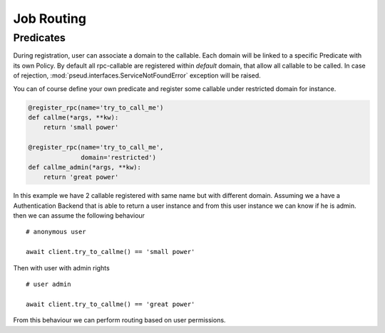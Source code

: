 Job Routing
===========

Predicates
++++++++++

During registration, user can associate a domain to the callable.
Each domain will be linked to a specific Predicate with its own Policy.
By default all rpc-callable are registered within `default` domain, that allow
all callable to be called.
In case of rejection, :mod:`pseud.interfaces.ServiceNotFoundError` exception
will be raised.

You can of course define your own predicate and register some callable under
restricted domain for instance.

.. code:: python

   @register_rpc(name='try_to_call_me')
   def callme(*args, **kw):
       return 'small power'

   @register_rpc(name='try_to_call_me',
                 domain='restricted')
   def callme_admin(*args, **kw):
       return 'great power'

In this example we have 2 callable registered with same name but with
different domain.
Assuming we a have a Authentication Backend that is able to return a user
instance and from this user instance we can know if he is admin.
then we can assume the following behaviour ::

    # anonymous user

    await client.try_to_callme() == 'small power'

Then with user with admin rights ::

    # user admin

    await client.try_to_callme() == 'great power'

From this behaviour we can perform routing based on user permissions.
